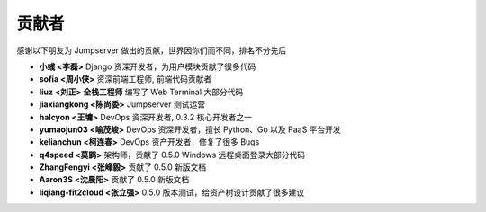 贡献者
=============

感谢以下朋友为 Jumpserver 做出的贡献，世界因你们而不同，排名不分先后


- **小彧 <李磊>** Django 资深开发者，为用户模块贡献了很多代码
- **sofia <周小侠>** 资深前端工程师, 前端代码贡献者 
- **liuz <刘正> 全栈工程师** 编写了 Web Terminal 大部分代码
- **jiaxiangkong <陈尚委>** Jumpserver 测试运营
- **halcyon <王墉>** DevOps 资深开发者, 0.3.2 核心开发者之一
- **yumaojun03 <喻茂峻>** DevOps 资深开发者，擅长 Python、Go 以及 PaaS 平台开发
- **kelianchun <柯连春>** DevOps 资产开发者，修复了很多 Bugs
- **q4speed <莫鹍>** 架构师，贡献了 0.5.0 Windows 远程桌面登录大部分代码
- **ZhangFengyi <张峰毅>** 贡献了 0.5.0 新版文档
- **Aaron3S <沈晨阳>** 贡献了 0.5.0 新版文档
- **liqiang-fit2cloud <张立强>** 0.5.0 版本测试，给资产树设计贡献了很多建议